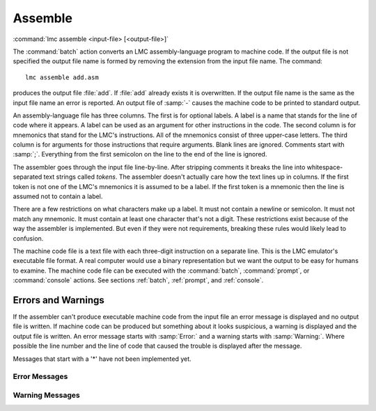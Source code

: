 .. _assemble:

==========
 Assemble
==========

:command:`lmc assemble <input-file> [<output-file>]`

The :command:`batch` action converts an LMC assembly-language program to machine
code.  If the output file is not specified the output file name is formed by
removing the extension from the input file name.  The command::

  lmc assemble add.asm

produces the output file :file:`add`.  If :file:`add` already exists it is
overwritten.  If the output file name is the same as the input file name an
error is reported.  An output file of :samp:`-` causes the machine code to be
printed to standard output.

An assembly-language file has three columns.  The first is for optional labels.
A label is a name that stands for the line of code where it appears.  A label
can be used as an argument for other instructions in the code.  The second
column is for mnemonics that stand for the LMC's instructions.  All of the
mnemonics consist of three upper-case letters.  The third column is for
arguments for those instructions that require arguments.  Blank lines are
ignored.  Comments start with :samp:`;`.  Everything from the first semicolon on
the line to the end of the line is ignored.

The assembler goes through the input file line-by-line.  After stripping
comments it breaks the line into whitespace-separated text strings called
*tokens*.  The assembler doesn't actually care how the text lines up in columns.
If the first token is not one of the LMC's mnemonics it is assumed to be a
label.  If the first token is a mnemonic then the line is assumed not to contain
a label.

There are a few restrictions on what characters make up a label.  It must not
contain a newline or semicolon.  It must not match any mnemonic.  It must
contain at least one character that's not a digit.  These restrictions exist
because of the way the assembler is implemented.  But even if they were not
requirements, breaking these rules would likely lead to confusion. 

The machine code file is a text file with each three-digit instruction on a
separate line.  This is the LMC emulator's executable file format.  A real
computer would use a binary representation but we want the output to be easy for
humans to examine.  The machine code file can be executed with the :command:`batch`,
:command:`prompt`, or :command:`console` actions.  See sections :ref:`batch`,
:ref:`prompt`, and :ref:`console`.

Errors and Warnings
===================

If the assembler can't produce executable machine code from the input file an
error message is displayed and no output file is written.  If machine code can
be produced but something about it looks suspicious, a warning is displayed and
the output file is written.  An error message starts with :samp:`Error:` and a
warning starts with :samp:`Warning:`.  Where possible the line number and the
line of code that caused the trouble is displayed after the message.

Messages that start with a '*' have not been implemented yet.

Error Messages
--------------

.. glossary::
   \*Argument out of range
     An argument greater than 99 was specified.  This is not allowed because an
     argument must give one of the LMC's 100 memory locations.  An argument to
     :samp:`DAT` does not necessarily refer to a memory location; it is limited
     to 999 by the LMC's three-digit word size.

   \*Duplicate label
     A string is defined as a label on two different lines of the input file.
     It can't unambiguously be converted to a memory location when used as an
     argument. 

   Label matches a mnemonic
     Two strings on the line match mnemonics for LMC instructions.  This is not
     allowed because we can't tell if they are intended to be a label followed
     by a mnemonic or a mnemonic followed by an argument.

   Program too long
     The program contains more than 100 instructions and can't fit into the
     LMC's memory.

   Too many errors
     Processing of the input file continues even after an error is discovered so
     that if there are multiple errors you can fix them all at once.  But after
     ten errors we give up on the assumption that the input file is not really
     not an LMC assembly language file.

   \*Undefined label
     A string that was not defined as a label (i.e. it does not appear anywhere
     in the first column of the input) was used as the argument for an
     instruction.  Labels used as arguments must be defined so they can be
     converted to memory locations to produce the machine code.

   Unknown mnemonic
     A string that does not match a mnemonic for an LMC instruction was found
     where an mnemonic is expected.  One of the first two strings in a line of
     assembly code must contain a mnemonic.

   \*Wrong number of arguments for instruction
     We require an argument for LMC mnemonics that take one.  We do not allow an
     argument to be specified for mnemonics that don't need one.  The argument
     for a :samp:`DAT` instruction defaults no zero and need not be specified.

Warning Messages
----------------

.. glossary::
   \*Data may be executed as code
     Data statements appear before the :samp:`HLT` instruction.

   \*Branch to data
     The argument of a branching instruction names a memory location filled by a
     :samp:`DAT` instruction.

   No HLT
     The program does not include a :samp:`HLT` instruction.  Program execution
     may run into memory locations that hold data.

   \*Unlabeled data
     A :samp:`DAT` instruction appears without a label.  This means that the
     data can't be referred to by name.

   Unused label
     A string was defined as a label but not used as an argument to any
     instruction. 
